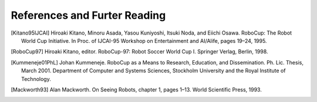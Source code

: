 .. -*- coding: utf-8; -*-

==================================================
References and Furter Reading
==================================================

.. IROS96Kitano Hiroaki Kitano, editor. Proceedings of the IROS-96
   Workshop on RoboCup, Osaka, Japan, November 1996.
.. [Kitano95IJCAI] Hiroaki Kitano, Minoru Asada, Yasou Kuniyoshi, Itsuki Noda, and Eiichi Osawa. RoboCup: The Robot World Cup Initiative. In Proc. of IJCAI-95 Workshop on Entertainment and AI/Alife, pages 19–24, 1995.
.. [RoboCup97] Hiroaki Kitano, editor. RoboCup-97: Robot Soccer World Cup I. Springer Verlag, Berlin, 1998.
.. [Kummeneje01PhL] Johan Kummeneje. RoboCup as a Means to Research, Education, and Dissemination. Ph. Lic. Thesis, March 2001. Department of Computer and Systems Sciences, Stockholm University and the Royal Institute of Technology.
.. [Mackworth93] Alan Mackworth. On Seeing Robots, chapter 1, pages 1–13. World Scientific Press, 1993.
